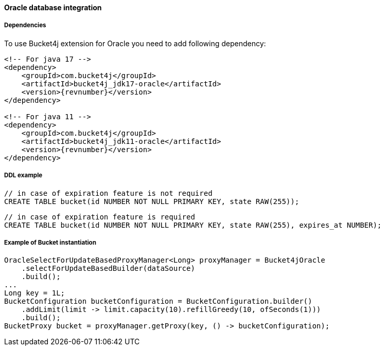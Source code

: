 [[bucket4j-oracle, Bucket4j-Oracle]]
==== Oracle database integration
===== Dependencies
To use Bucket4j extension for Oracle you need to add following dependency:

[source, xml, subs=attributes+]
----
<!-- For java 17 -->
<dependency>
    <groupId>com.bucket4j</groupId>
    <artifactId>bucket4j_jdk17-oracle</artifactId>
    <version>{revnumber}</version>
</dependency>

<!-- For java 11 -->
<dependency>
    <groupId>com.bucket4j</groupId>
    <artifactId>bucket4j_jdk11-oracle</artifactId>
    <version>{revnumber}</version>
</dependency>
----

===== DDL example
[source,sql]
----
// in case of expiration feature is not required
CREATE TABLE bucket(id NUMBER NOT NULL PRIMARY KEY, state RAW(255));
----
[source,sql]
----
// in case of expiration feature is required
CREATE TABLE bucket(id NUMBER NOT NULL PRIMARY KEY, state RAW(255), expires_at NUMBER);
----

===== Example of Bucket instantiation
[source, java]
----
OracleSelectForUpdateBasedProxyManager<Long> proxyManager = Bucket4jOracle
    .selectForUpdateBasedBuilder(dataSource)
    .build();
...
Long key = 1L;
BucketConfiguration bucketConfiguration = BucketConfiguration.builder()
    .addLimit(limit -> limit.capacity(10).refillGreedy(10, ofSeconds(1)))
    .build();
BucketProxy bucket = proxyManager.getProxy(key, () -> bucketConfiguration);
----